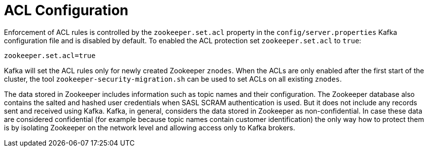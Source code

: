 // Module included in the following assemblies:
//
// assembly-kafka-zookeeper-authorization.adoc

[id='con-kafka-zookeeper-authorization-enabling-acls-{context}']

= ACL Configuration

Enforcement of ACL rules is controlled by the `zookeeper.set.acl` property in the `config/server.properties` Kafka configuration file and is disabled by default.
To enabled the ACL protection set `zookeeper.set.acl` to `true`:

[source]
----
zookeeper.set.acl=true
----

Kafka will set the ACL rules only for newly created Zookeeper `znodes`.
When the ACLs are only enabled after the first start of the cluster, the tool `zookeeper-security-migration.sh` can be used to set ACLs on all existing `znodes`.

The data stored in Zookeeper includes information such as topic names and their configuration.
The Zookeeper database also contains the salted and hashed user credentials when SASL SCRAM authentication is used.
But it does not include any records sent and received using Kafka.
Kafka, in general, considers the data stored in Zookeeper as non-confidential.
In case these data are considered confidential (for example because topic names contain customer identification) the only way how to protect them is by isolating Zookeeper on the network level and allowing access only to Kafka brokers.
